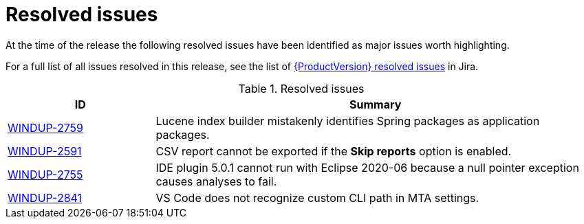 // Module included in the following assemblies:
// * docs/release_notes-5.0/master.adoc
[id='rn-resolved-issues_{context}']
= Resolved issues

At the time of the release the following resolved issues have been identified as major issues worth highlighting.

For a full list of all issues resolved in this release, see the list of link:https://issues.redhat.com/issues/?filter=12356591[{ProductVersion} resolved issues] in Jira.

.Resolved issues
[cols="25%,75%",options="header"]
|====
|ID
|Summary

|link:https://issues.redhat.com/browse/WINDUP-2759[WINDUP-2759]
|Lucene index builder mistakenly identifies Spring packages as application packages.

|link:https://issues.redhat.com/browse/WINDUP-2591[WINDUP-2591]
|CSV report cannot be exported if the *Skip reports* option is enabled.

|link:https://issues.redhat.com/browse/WINDUP-2755[WINDUP-2755]
|IDE plugin 5.0.1 cannot run with Eclipse 2020-06 because a null pointer exception causes analyses to fail.

|link:https://issues.redhat.com/browse/WINDUP-2841[WINDUP-2841]
|VS Code does not recognize custom CLI path in MTA settings.

|====
